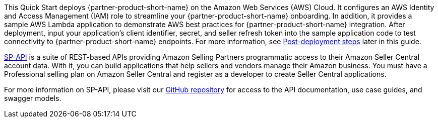// Replace the content in <>
// Briefly describe the software. Use consistent and clear branding. 
// Include the benefits of using the software on AWS, and provide details on usage scenarios.

This Quick Start deploys {partner-product-short-name} on the Amazon Web Services (AWS) Cloud. It configures an AWS Identity and Access Management (IAM) role to streamline your {partner-product-short-name} onboarding. In addition, it provides a sample AWS Lambda application to demonstrate AWS best practices for {partner-product-short-name} integration. After deployment, input your application’s client identifier, secret, and seller refresh token into the sample application code to test connectivity to {partner-product-short-name} endpoints. For more information, see link:#_post_deployment_steps[Post-deployment steps] later in this guide.

https://developer.amazonservices.com/[SP-API^] is a suite of REST-based APIs providing Amazon Selling Partners programmatic access to their Amazon Seller Central account data. With it, you can build applications that help sellers and vendors manage their Amazon business. You must have a Professional selling plan on Amazon Seller Central and register as a developer to create Seller Central applications.

For more information on SP-API, please visit our https://github.com/amzn/selling-partner-api-docs[GitHub repository^] for access to the API documentation, use case guides, and swagger models. 